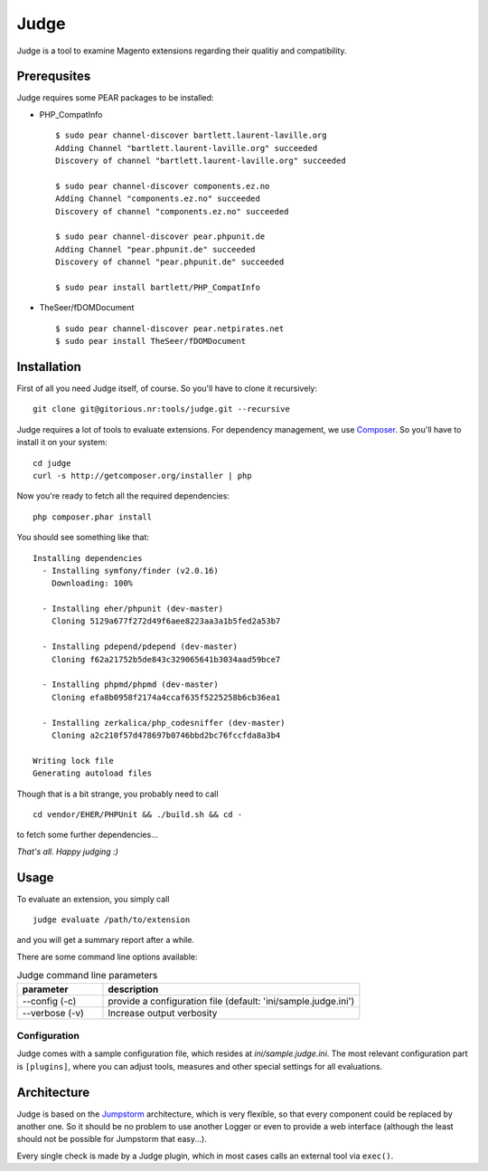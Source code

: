 =====
Judge
=====

Judge is a tool to examine Magento extensions regarding their qualitiy and compatibility.

Prerequsites
============

Judge requires some PEAR packages to be installed:

* PHP_CompatInfo

  ::

    $ sudo pear channel-discover bartlett.laurent-laville.org
    Adding Channel "bartlett.laurent-laville.org" succeeded
    Discovery of channel "bartlett.laurent-laville.org" succeeded

    $ sudo pear channel-discover components.ez.no
    Adding Channel "components.ez.no" succeeded
    Discovery of channel "components.ez.no" succeeded

    $ sudo pear channel-discover pear.phpunit.de
    Adding Channel "pear.phpunit.de" succeeded
    Discovery of channel "pear.phpunit.de" succeeded

    $ sudo pear install bartlett/PHP_CompatInfo

* TheSeer/fDOMDocument

  ::

    $ sudo pear channel-discover pear.netpirates.net
    $ sudo pear install TheSeer/fDOMDocument

Installation
============

First of all you need Judge itself, of course. So you'll have to clone it recursively:

::

    git clone git@gitorious.nr:tools/judge.git --recursive

Judge requires a lot of tools to evaluate extensions. For dependency management, we use Composer_. So you'll have to
install it on your system:

::

    cd judge
    curl -s http://getcomposer.org/installer | php

.. _Composer: http://getcomposer.org/

Now you're ready to fetch all the required dependencies:

::

    php composer.phar install

You should see something like that:

::

    Installing dependencies
      - Installing symfony/finder (v2.0.16)
        Downloading: 100%         

      - Installing eher/phpunit (dev-master)
        Cloning 5129a677f272d49f6aee8223aa3a1b5fed2a53b7

      - Installing pdepend/pdepend (dev-master)
        Cloning f62a21752b5de843c329065641b3034aad59bce7

      - Installing phpmd/phpmd (dev-master)
        Cloning efa8b0958f2174a4ccaf635f5225258b6cb36ea1

      - Installing zerkalica/php_codesniffer (dev-master)
        Cloning a2c210f57d478697b0746bbd2bc76fccfda8a3b4

    Writing lock file
    Generating autoload files

Though that is a bit strange, you probably need to call

::

    cd vendor/EHER/PHPUnit && ./build.sh && cd -

to fetch some further dependencies...

*That's all. Happy judging :)*

Usage
=====

To evaluate an extension, you simply call

::

    judge evaluate /path/to/extension

and you will get a summary report after a while.

There are some command line options available:

.. list-table:: Judge command line parameters
   :widths: 1 3
   :header-rows: 1

   * - parameter
     - description

   * - --config (-c)
     - provide a configuration file (default: 'ini/sample.judge.ini')

   * - --verbose (-v)
     - Increase output verbosity

Configuration
-------------

Judge comes with a sample configuration file, which resides at `ini/sample.judge.ini`. The most relevant configuration
part is ``[plugins]``, where you can adjust tools, measures and other special settings for all evaluations.

Architecture
============

Judge is based on the Jumpstorm_ architecture, which is very flexible, so that every component could be replaced by
another one. So it should be no problem to use another Logger or even to provide a web interface (although the least
should not be possible for Jumpstorm that easy...).

.. _Jumpstorm: https://github.com/netresearch/jumpstorm

Every single check is made by a Judge plugin, which in most cases calls an external tool via ``exec()``.
